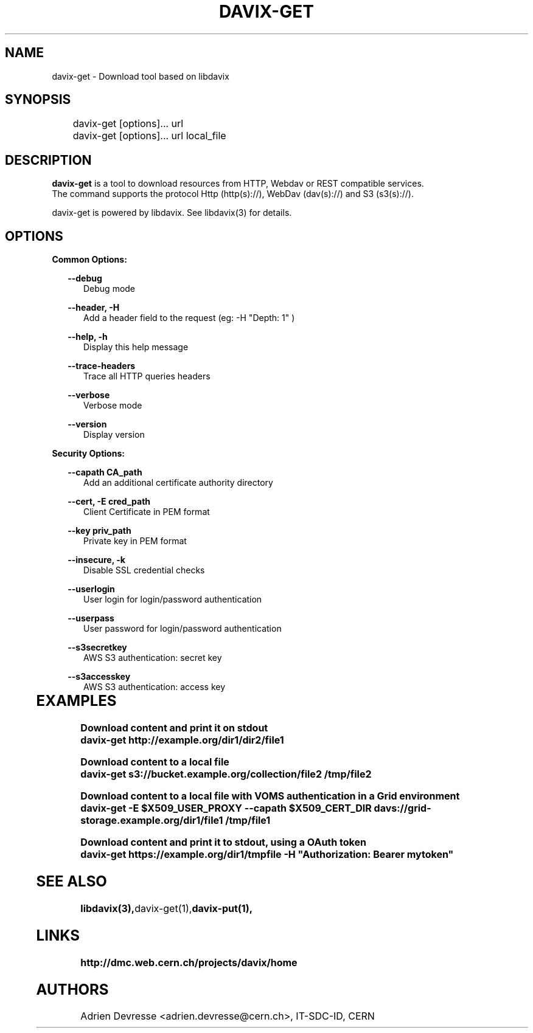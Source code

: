 .\" @(#)$RCSfile: davix-get.man,v $ $Revision: 1 $ $Date: 2014/05/24 $ CERN Adrien Devresse
.\" Copyright (C) 2014 by CERN
.\" All rights reserved
.\"
.TH DAVIX-GET 1 "$Date: 2014/05/24 $" davix "download tool"
.SH NAME
davix-get \- Download tool based on libdavix
.SH SYNOPSIS
.PP		
	    davix-get [options]... url
	    davix-get [options]... url local_file
.PP	
	              
.SH DESCRIPTION
\fBdavix-get\fR is a tool to download resources from HTTP, Webdav or REST compatible services.
.br
The command supports the protocol Http (http(s)://), WebDav (dav(s)://) and S3 (s3(s)://). 
.br
.PP	
davix-get is powered by libdavix. See libdavix(3) for details.

.br

.SH OPTIONS
.PP

\fBCommon Options:\fR
.PP
.RS 2	
\fB\--debug\fR
.RE
.RS 5
Debug mode
.RE
.PP

.RS 2	
\fB\--header, -H\fR
.RE
.RS 5
Add a header field to the request (eg: -H "Depth: 1" )  
.RE
.PP

.RS 2	
\fB\--help, -h\fR
.RE
.RS 5
Display this help message  
.RE
.PP

.RS 2	
\fB\--trace-headers\fR
.RE
.RS 5
Trace all HTTP queries headers  
.RE
.PP
 
.RS 2
\fB\--verbose\fR
.RE
.RS 5
Verbose mode 
.RE
.PP

.RS 2
\fB\--version\fR
.RE
.RS 5
Display version  
.RE
.PP

          
\fBSecurity Options:\fR
.PP

.RS 2
\fB\--capath CA_path\fR
.RE
.RS 5
Add an additional certificate authority directory  
.RE
.PP

.RS 2
\fB\--cert, -E cred_path\fR
.RE
.RS 5
Client Certificate in PEM format 
.RE
.PP

.RS 2
\fB\--key priv_path\fR
.RE
.RS 5
Private key in PEM format  
.RE
.PP
   
.RS 2
\fB\--insecure, -k\fR
.RE
.RS 5
Disable SSL credential checks 
.RE
.PP

.RS 2
\fB\--userlogin\fR
.RE
.RS 5
User login for login/password authentication  
.RE
.PP

.RS 2
\fB\--userpass\fR
.RE
.RS 5
User password for login/password authentication 
.RE
.PP
    
.RS 2
\fB\--s3secretkey\fR
.RE
.RS 5
AWS S3 authentication: secret key
.RE
.PP         

.RS 2
\fB\--s3accesskey\fR
.RE
.RS 5
AWS S3 authentication: access key 
.RE
.PP

  
	   
.SH EXAMPLES
.PP
\fBDownload content and print it on stdout
.BR
        davix-get http://example.org/dir1/dir2/file1
.BR
.PP
\fBDownload content to a local file
.BR
        davix-get s3://bucket.example.org/collection/file2 /tmp/file2
.BR
.PP
\fBDownload content to a local file with VOMS authentication in a Grid environment
.BR
        davix-get -E $X509_USER_PROXY --capath $X509_CERT_DIR davs://grid-storage.example.org/dir1/file1 /tmp/file1

\fBDownload content and print it to stdout, using a OAuth token
.BR
        davix-get https://example.org/dir1/tmpfile -H "Authorization: Bearer mytoken"
.BR

.SH SEE ALSO
.BR libdavix(3), davix-get(1), davix-put(1),
.BR

.SH LINKS
.BR http://dmc.web.cern.ch/projects/davix/home


.SH AUTHORS
Adrien Devresse <adrien.devresse@cern.ch>, IT-SDC-ID, CERN

